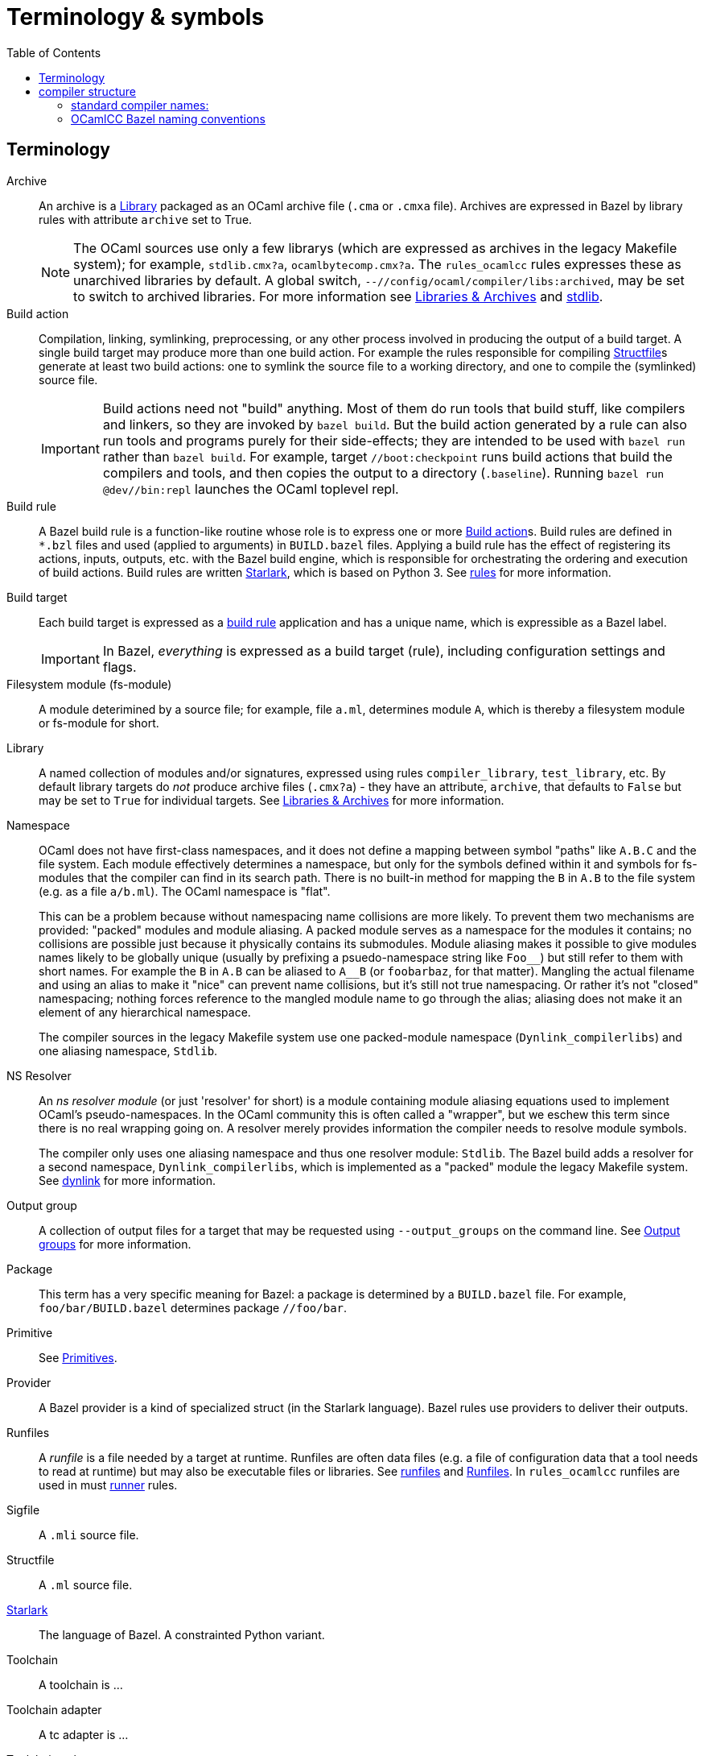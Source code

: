 = Terminology & symbols
:toc: auto
:toclevels: 3


== Terminology

[[archive]]Archive::
An archive is a <<library>> packaged as an OCaml archive file (`.cma`
  or `.cmxa` file). Archives are expressed in Bazel by library rules with
  attribute `archive` set to True.
+
NOTE: The OCaml sources use only a few librarys (which are expressed
as archives in the legacy Makefile system); for example,
`stdlib.cmx?a`, `ocamlbytecomp.cmx?a`. The `rules_ocamlcc` rules
expresses these as unarchived libraries by default. A global switch,
[.nowrap]`--//config/ocaml/compiler/libs:archived`, may be set to
switch to archived libraries. For more information see
xref:libraries.adoc[Libraries & Archives] and
xref:stdlib.adoc[stdlib].

[[build_action]]Build action:: Compilation, linking, symlinking, preprocessing, or any
other process involved in producing the output of a build target. A
single build target may produce more than one build action. For
example the rules responsible for compiling <<structfile>>s generate
at least two build actions: one to symlink the source file to a
working directory, and one to compile the (symlinked) source file.
+
IMPORTANT: Build actions need not "build" anything. Most of them do
run tools that build stuff, like compilers and linkers, so they are
invoked by `bazel build`. But the build action generated by a rule can
also run tools and programs purely for their side-effects; they are
intended to be used with `bazel run` rather than `bazel build`. For
example, target `//boot:checkpoint` runs build actions that build the
compilers and tools, and then copies the output to a directory
(`.baseline`). Running `bazel run @dev//bin:repl` launches the OCaml
toplevel repl.

Build rule:: A Bazel build rule is a function-like routine whose role
is to express one or more <<build_action>>s. Build rules are defined
in `*.bzl` files and used (applied to arguments) in `BUILD.bazel`
files. Applying a build rule has the effect of registering its
actions, inputs, outputs, etc. with the Bazel build engine, which is
responsible for orchestrating the ordering and execution of build
actions. Build rules are written
link:https://bazel.build/rules/language[Starlark], which is based on
Python 3. See
link:file:///Users/gar/obazl-repository/ocamlcc/bzl/docs/rules.adoc[rules]
for more information.

Build target:: Each build target is expressed as a xref:rules.adoc[build rule]
application and has a unique name, which is expressible as a Bazel
label.
+
IMPORTANT: In Bazel, _everything_ is expressed as a build target (rule), including configuration settings and flags.

Filesystem module (fs-module)::

A module deterimined by a source file; for example, file `a.ml`,
determines module `A`, which is thereby a filesystem module or
fs-module for short.

[[library]]Library:: A named collection of modules and/or signatures,
expressed using rules `compiler_library`, `test_library`, etc. By
default library targets do _not_ produce archive files (`.cmx?a`) -
they have an attribute, `archive`, that defaults to `False` but may be
set to `True` for individual targets. See
xref:libraries.adoc[Libraries & Archives] for more information.

Namespace::
OCaml does not have first-class namespaces, and it does not define a
mapping between symbol "paths" like `A.B.C` and the file system. Each
module effectively determines a namespace, but only for the symbols
defined within it and symbols for fs-modules that the compiler can
find in its search path. There is no built-in method for mapping the
`B` in `A.B` to the file system (e.g. as a file `a/b.ml`). The OCaml
namespace is "flat".
+
This can be a problem because without namespacing name collisions are
more likely. To prevent them two mechanisms are provided: "packed"
modules and module aliasing. A packed module serves as a namespace for
the modules it contains; no collisions are possible just because it
physically contains its submodules. Module aliasing makes it possible
to give modules names likely to be globally unique (usually by
prefixing a psuedo-namespace string like `+Foo__+`) but still refer to
them with short names. For example the `B` in `A.B` can be aliased to
`A__B` (or `foobarbaz`, for that matter). Mangling the actual filename
and using an alias to make it "nice" can prevent name collisions, but
it's still not true namespacing. Or rather it's not "closed"
namespacing; nothing forces reference to the mangled module name to go
through the alias; aliasing does not make it an element of any
hierarchical namespace.
+
The compiler sources in the legacy Makefile system use one
packed-module namespace (`Dynlink_compilerlibs`) and one aliasing
namespace, `Stdlib`.


[[resolver]]NS Resolver:: An _ns resolver module_ (or just 'resolver' for
short) is a module containing module aliasing equations used to
implement OCaml's pseudo-namespaces. In the OCaml community this is
often called a "wrapper", but we eschew this term since there is no
real wrapping going on. A resolver merely provides information the
compiler needs to resolve module symbols.
+
The compiler only uses one aliasing namespace and thus one resolver
module: `Stdlib`. The Bazel build adds a resolver for a second
namespace, `Dynlink_compilerlibs`, which is implemented as a "packed"
module the legacy Makefile system. See link:dynlink.adoc[dynlink] for
more information.

Output group:: A collection of output files for a target that may be
requested using `--output_groups` on the command line. See
xref:output_groups.adoc[Output groups] for more information.

Package:: This term has a very specific meaning for Bazel: a package
is determined by a `BUILD.bazel` file. For example,
`foo/bar/BUILD.bazel` determines package `//foo/bar`.

Primitive::
See xref:primitives.adoc[Primitives].

Provider:: A Bazel provider is a kind of specialized struct (in the Starlark
language). Bazel rules use providers to deliver their outputs.

[[runfiles]]Runfiles:: A _runfile_ is a file needed by a target at runtime.
Runfiles are often data files (e.g. a file of configuration data that
a tool needs to read at runtime) but may also be executable files or
libraries. See link:https://bazel.build/rules/lib/runfiles[runfiles^] and link:https://bazel.build/extending/rules#runfiles[Runfiles^].
In `rules_ocamlcc` runfiles are used in must xref:runners.adoc[runner] rules.

[[sigfile]]Sigfile::
A `.mli` source file.

[[structfile]]Structfile::
A `.ml` source file.

link:https://bazel.build/rules/language[Starlark]::
The language of Bazel.  A constrainted Python variant.

[[toolchain]]Toolchain::
A toolchain is ...

Toolchain adapter::
A tc adapter is ...

Toolchain selector::
A tc selector ...

Toolset:: A toolset is a collection of tools. Not to be confused with
a <<toolchain>>, which is a toolset organized in a particular way.

== compiler structure

The compilers are composed of:

Runtime library:: The runtime libraries, of which there are two (one
   native, one for the VM) are written in C and contain the
   primitives, the memory manager, and... some other stuff. Runtimes
   are specified as <os>_<arch>, e.g. `macos_amd64` or as `sys`,
   indicating "whatever the local system architecture is".
+
NOTE: All OCaml compilers use a C runtime library; for local builds (not involving
cross-compilation) it is always `sys`, and it need not be mentioned
explicitly.

Executor:: The executor is composed of two parts:
+
  ** The *compiler* proper, and
  ** The *command processor* or driver. The command processor is
    resposible for accepting user requests and directing the
    compiler's operations. For the standard compilers, user requests
    are the arguments passed via the command line; for a service
    working compiler, they would be protocol requests received from an
    input stream. The VM command processor is a separate program,
    `ocamlrun`; the native command processor is bundled with the
    runtime lib, compiler, and emitter in a single binary.
+
Executors are specified as `vm` or `sys`. For cross-compilation, `sys`
executor implies whatever the runtime is (e.g. `linux_arm64`)
+
Emitter:: The emitter is responsible for emitting the compiled code.
   Obviously the line between compiler and emitter is vague. There are
   two types: vm and sys.

To fully specify a build target we need to specify all three parts.  The form is

`<runtime>_<executor>_<emitter>`

This level of explicitness is only needed for cross-compilation. For
local builds, `<runtime>_` may be omitted.

WARNING: This schema unfortunately breaks down if we use a vm emitter
with `-custom` to link an executable. In that case the output will be
a vm/sys hybrid that can be run directly from the command line without
`ocamlrun`. Haven't figured out what to do about that yet. Another
emitter type? "h" for "hybrid"?

=== standard compiler names:

Standard naming schema: `ocaml<emitter>.<executor>`, where `<emitter>`
is `c` or `opt`, and `<executor>` is `byte` or `opt`. The bazel rules
use standard naming for compiler names: `ocamlc.byte`,
`ocamlopt.byte`, `ocamlopt.opt`, `ocamlc.opt`.

The profiling compilers are also use the standard names:
`ocamlcp.byte`, `ocamlcp.opt`, `ocamloptp.byte`, `ocamloptp.opt`.

Names for flambda-enabled compilers use `optx`:

* `ocamloptx.byte` - vm executor, flambda emitter (emits flambda-optimized native code)
* `ocamloptx.opt` - native executor (un-optimized), flambda emitter
* `ocamlc.optx` - flambda-optimized native executor, bytecode emitter
* `ocamlopt.optx` - flambda-optimized native executor, emitting (non-flambda) native code
* `ocamloptx.optx` - flambda-optimized native executor, emitting flambda-optimized native code

=== OCamlCC Bazel naming conventions

Bazel rules and non-compiler build targets (e.g. test targets) use the
following abbreviations:

* `vv` - vm executor and emitter: `ocamlc.byte`
* `vs` - vm executor, sys emitter:  `ocamlopt.byte`
* `ss` - sys executor, sys emitter: `ocamlopt.opt`
* `sv` - sys executor, vm emitter: `ocamlc.opt`

Flambda uses 'x':

* `vx` - vm executor, flambda emitter:  `ocamloptx.byte`
* `xx` - flambda executor, flambda emitter: `ocamloptx.optx`
* `xv` - flambda executor, vm emitter: `ocamlc.optx`
* `xs` - flambda executor, sys emitter: `ocamlopt.optx`
* `sx` - sys executor, flambda emitter: `ocamloptx.opt`

Special case:  `BS` for `boot/ocamlc` (vm executor and emitter)

These abbreviations are used to construct the working directory for
compiler builds, thus encoding the provenance of each compiler. For
example, the working directory for `//bin:ocamlopt.optx` is:

    ocamlcc/bin/_BS_vx_xx_xx/ocamlopt.optx

which indicates that `boot/ocamlc` built `ocamloptx.byte`, which built
`ocamloptx.optx`, which built itself (another `ocamloptx.optx), which
built the `ocamlopt.optx` shown. The actual build command that printed
this is:

----
[ bazel-out/darwin-fastbuild-ST-4ec7cbaf6f37/bin/bin/_BS_vx_xx/ocamloptx.optx \
    bazel-out/darwin-opt-exec-2B5CBBC6-ST-3c4e7a86d990/bin/runtime/libasmrun.a \
    -nostdlib \
    ... other options ...
    -I ... (include directives elided) ...
    bazel-out/darwin-fastbuild-ST-163fcd87d216/bin/stdlib/_BS_vx_xx_xx/CamlinternalFormatBasics.cmx \
    bazel-out/darwin-fastbuild-ST-163fcd87d216/bin/stdlib/_BS_vx_xx_xx/Stdlib.cmx \
    bazel-out/darwin-fastbuild-ST-163fcd87d216/bin/stdlib/_BS_vx_xx_xx/Stdlib__Sys.cmx \
    ... other module deps, elided ...
    bazel-out/darwin-fastbuild-ST-163fcd87d216/bin/driver/_BS_vx_xx_xx/Optmaindriver.cmx \
    bazel-out/darwin-fastbuild-ST-163fcd87d216/bin/driver/_BS_vx_xx_xx/Optmain.cmx \
    bazel-out/darwin-fastbuild-ST-163fcd87d216/bin/stdlib/_BS_vx_xx_xx/std_exit.cmx \
    -o \
    bazel-out/darwin-fastbuild-ST-163fcd87d216/bin/bin/_BS_vx_xx_xx/ocamlopt.optx)
----

In other words, the working directory indicates which compiler was
used to build whatever it contains.

IMPORTANT: The build command excerpted above shows the effect of using
unarchived libraries; with archiving enabled, the listed `.cmx`
dependencies would be packaged into a few archive files.

IMPORTANT: The listing also shows that the ocamlcc Bazel code makes
all dependencies explicit. In a "standard" build, the standard library
`stdlib.cmxa` (shown here unarchived), module `std_exit.cmx`, and
`libasmrun.a` would be found and loaded automatically by the compiler
and thus hidden from the user. The Bazel rules prioritize explicitness.

The abbreviations are also used to name test rules and targets; see link:testing.adoc[testing] for more information.
